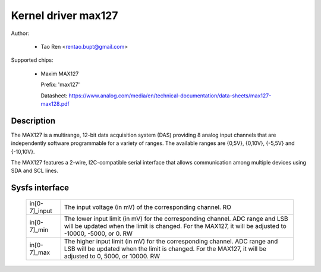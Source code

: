 .. SPDX-License-Identifier: GPL-2.0-or-later

Kernel driver max127
====================

Author:

  * Tao Ren <rentao.bupt@gmail.com>

Supported chips:

  * Maxim MAX127

    Prefix: 'max127'

    Datasheet: https://www.analog.com/media/en/technical-documentation/data-sheets/max127-max128.pdf

Description
-----------

The MAX127 is a multirange, 12-bit data acquisition system (DAS) providing
8 analog input channels that are independently software programmable for
a variety of ranges. The available ranges are {0,5V}, {0,10V}, {-5,5V}
and {-10,10V}.

The MAX127 features a 2-wire, I2C-compatible serial interface that allows
communication among multiple devices using SDA and SCL lines.

Sysfs interface
---------------

  ============== ==============================================================
  in[0-7]_input  The input voltage (in mV) of the corresponding channel.
		 RO

  in[0-7]_min    The lower input limit (in mV) for the corresponding channel.
		 ADC range and LSB will be updated when the limit is changed.
		 For the MAX127, it will be adjusted to -10000, -5000, or 0.
		 RW

  in[0-7]_max    The higher input limit (in mV) for the corresponding channel.
		 ADC range and LSB will be updated when the limit is changed.
		 For the MAX127, it will be adjusted to 0, 5000, or 10000.
		 RW
  ============== ==============================================================
